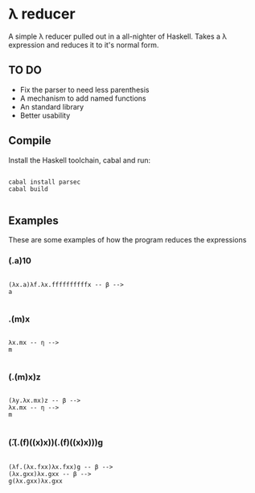 * λ reducer

A simple λ reducer pulled out in a all-nighter of Haskell. Takes a λ expression and reduces it to it's normal form.

** TO DO

- Fix the parser to need less parenthesis
- A mechanism to add named functions
- An standard library
- Better usability

** Compile

Install the Haskell toolchain, cabal and run:

#+BEGIN_SRC

cabal install parsec
cabal build

#+END_SRC

** Examples

These are some examples of how the program reduces the expressions

*** (\x.a)10

#+BEGIN_SRC

(λx.a)λf.λx.ffffffffffx -- β -->
a

#+END_SRC

*** \x.(m)x

#+BEGIN_SRC

λx.mx -- η -->
m

#+END_SRC

*** (\yx.(m)x)z

#+BEGIN_SRC

(λy.λx.mx)z -- β -->
λx.mx -- η -->
m

#+END_SRC

*** (\f.(\x.(f)((x)x))(\x.(f)((x)x)))g

#+BEGIN_SRC

(λf.(λx.fxx)λx.fxx)g -- β -->
(λx.gxx)λx.gxx -- β -->
g(λx.gxx)λx.gxx

#+END_SRC

